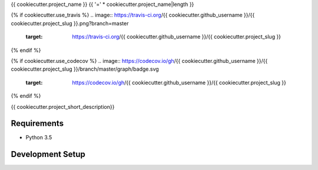 {{ cookiecutter.project_name }}
{{ '=' * cookiecutter.project_name|length }}

{% if cookiecutter.use_travis %}
.. image:: https://travis-ci.org/{{ cookiecutter.github_username }}/{{ cookiecutter.project_slug }}.png?branch=master
        :target: https://travis-ci.org/{{ cookiecutter.github_username }}/{{ cookiecutter.project_slug }}
{% endif %}

{% if cookiecutter.use_codecov %}
.. image:: https://codecov.io/gh/{{ cookiecutter.github_username }}/{{ cookiecutter.project_slug }}/branch/master/graph/badge.svg
        :target: https://codecov.io/gh/{{ cookiecutter.github_username }}/{{ cookiecutter.project_slug }}
{% endif %}

{{ cookiecutter.project_short_description}}

Requirements
------------

* Python 3.5


Development Setup
-----------------


